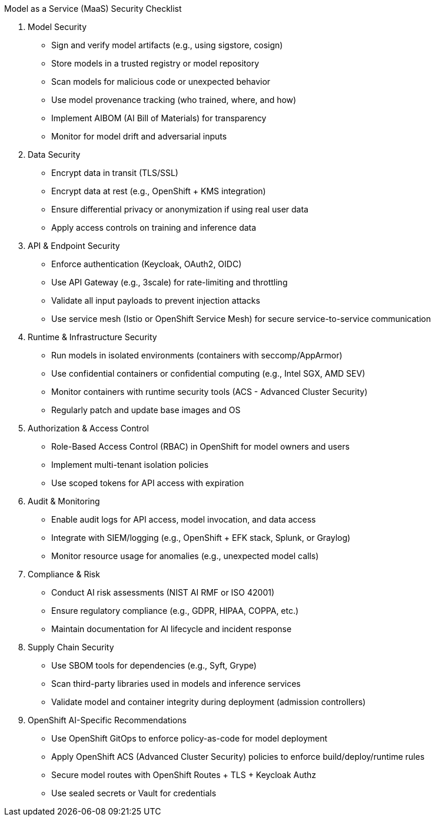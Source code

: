 Model as a Service (MaaS) Security Checklist

1. Model Security

 * Sign and verify model artifacts (e.g., using sigstore, cosign)
 * Store models in a trusted registry or model repository
 * Scan models for malicious code or unexpected behavior
 * Use model provenance tracking (who trained, where, and how)
 * Implement AIBOM (AI Bill of Materials) for transparency
 * Monitor for model drift and adversarial inputs

2. Data Security

 * Encrypt data in transit (TLS/SSL)
 *  Encrypt data at rest (e.g., OpenShift + KMS integration)
 * Ensure differential privacy or anonymization if using real user data
 * Apply access controls on training and inference data

3. API & Endpoint Security

 * Enforce authentication (Keycloak, OAuth2, OIDC)
 * Use API Gateway (e.g., 3scale) for rate-limiting and throttling
 * Validate all input payloads to prevent injection attacks
 * Use service mesh (Istio or OpenShift Service Mesh) for secure service-to-service communication

4. Runtime & Infrastructure Security

 * Run models in isolated environments (containers with seccomp/AppArmor)
 * Use confidential containers or confidential computing (e.g., Intel SGX, AMD SEV)
 * Monitor containers with runtime security tools (ACS - Advanced Cluster Security)
 * Regularly patch and update base images and OS

5. Authorization & Access Control

 * Role-Based Access Control (RBAC) in OpenShift for model owners and users
 * Implement multi-tenant isolation policies
 * Use scoped tokens for API access with expiration

6. Audit & Monitoring

 * Enable audit logs for API access, model invocation, and data access
 * Integrate with SIEM/logging (e.g., OpenShift + EFK stack, Splunk, or Graylog)
 * Monitor resource usage for anomalies (e.g., unexpected model calls)

7. Compliance & Risk

 * Conduct AI risk assessments (NIST AI RMF or ISO 42001)
 * Ensure regulatory compliance (e.g., GDPR, HIPAA, COPPA, etc.)
 * Maintain documentation for AI lifecycle and incident response

8. Supply Chain Security
 
 * Use SBOM tools for dependencies (e.g., Syft, Grype)
 * Scan third-party libraries used in models and inference services
 * Validate model and container integrity during deployment (admission controllers)

9.  OpenShift AI-Specific Recommendations
 
 * Use OpenShift GitOps to enforce policy-as-code for model deployment
 * Apply OpenShift ACS (Advanced Cluster Security) policies to enforce build/deploy/runtime rules
 * Secure model routes with OpenShift Routes + TLS + Keycloak Authz
 * Use sealed secrets or Vault for credentials
